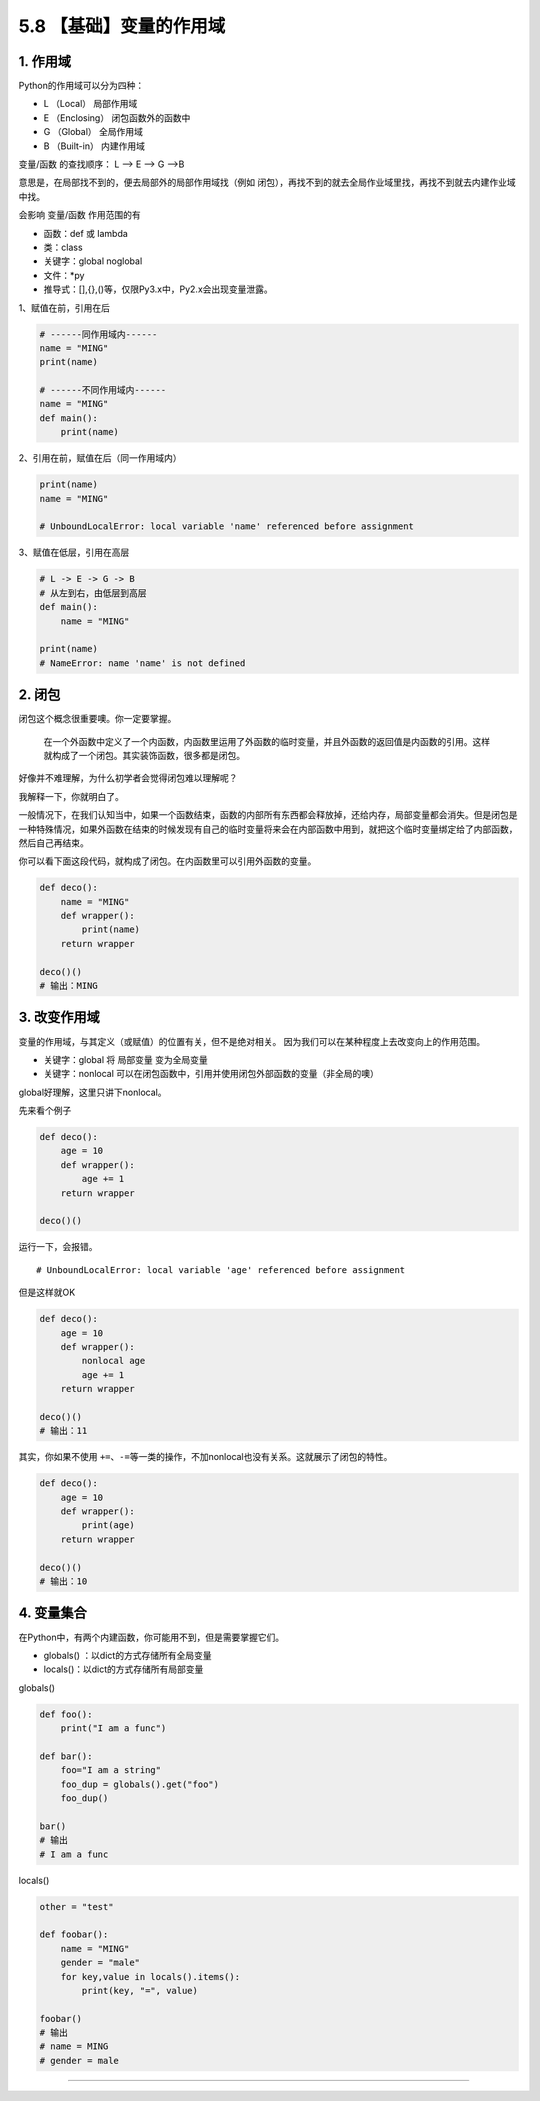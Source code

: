 5.8 【基础】变量的作用域
========================

1. 作用域
---------

Python的作用域可以分为四种：

-  L （Local） 局部作用域
-  E （Enclosing） 闭包函数外的函数中
-  G （Global） 全局作用域
-  B （Built-in） 内建作用域

变量/函数 的查找顺序： L –> E –> G –>B

意思是，在局部找不到的，便去局部外的局部作用域找（例如
闭包），再找不到的就去全局作业域里找，再找不到就去内建作业域中找。

会影响 变量/函数 作用范围的有

-  函数：def 或 lambda
-  类：class
-  关键字：global noglobal
-  文件：*py
-  推导式：[],{},()等，仅限Py3.x中，Py2.x会出现变量泄露。

1、赋值在前，引用在后

.. code:: python

   # ------同作用域内------
   name = "MING"
   print(name)

   # ------不同作用域内------
   name = "MING"
   def main():
       print(name)

2、引用在前，赋值在后（同一作用域内）

.. code:: python

   print(name)
   name = "MING"

   # UnboundLocalError: local variable 'name' referenced before assignment

3、赋值在低层，引用在高层

.. code:: python

   # L -> E -> G -> B
   # 从左到右，由低层到高层
   def main():
       name = "MING"

   print(name)
   # NameError: name 'name' is not defined

2. 闭包
-------

闭包这个概念很重要噢。你一定要掌握。

   在一个外函数中定义了一个内函数，内函数里运用了外函数的临时变量，并且外函数的返回值是内函数的引用。这样就构成了一个闭包。其实装饰函数，很多都是闭包。

好像并不难理解，为什么初学者会觉得闭包难以理解呢？

我解释一下，你就明白了。

一般情况下，在我们认知当中，如果一个函数结束，函数的内部所有东西都会释放掉，还给内存，局部变量都会消失。但是闭包是一种特殊情况，如果外函数在结束的时候发现有自己的临时变量将来会在内部函数中用到，就把这个临时变量绑定给了内部函数，然后自己再结束。

你可以看下面这段代码，就构成了闭包。在内函数里可以引用外函数的变量。

.. code:: python

   def deco():
       name = "MING"
       def wrapper():
           print(name)
       return wrapper

   deco()()
   # 输出：MING

3. 改变作用域
-------------

变量的作用域，与其定义（或赋值）的位置有关，但不是绝对相关。
因为我们可以在某种程度上去改变\ ``向上``\ 的作用范围。

-  关键字：global 将 局部变量 变为全局变量

-  关键字：nonlocal
   可以在闭包函数中，引用并使用闭包外部函数的变量（非全局的噢）

global好理解，这里只讲下nonlocal。

先来看个例子

.. code:: python

   def deco():
       age = 10
       def wrapper():
           age += 1
       return wrapper

   deco()()

运行一下，会报错。

::

   # UnboundLocalError: local variable 'age' referenced before assignment

但是这样就OK

.. code:: python

   def deco():
       age = 10
       def wrapper():
           nonlocal age
           age += 1
       return wrapper

   deco()()
   # 输出：11

其实，你如果不使用
``+=``\ 、\ ``-=``\ 等一类的操作，不加nonlocal也没有关系。这就展示了闭包的特性。

.. code:: python

   def deco():
       age = 10
       def wrapper():
           print(age)
       return wrapper

   deco()()
   # 输出：10

4. 变量集合
-----------

在Python中，有两个内建函数，你可能用不到，但是需要掌握它们。

-  globals() ：以dict的方式存储所有全局变量
-  locals()：以dict的方式存储所有局部变量

globals()

.. code:: python

   def foo():
       print("I am a func")

   def bar():
       foo="I am a string"
       foo_dup = globals().get("foo")
       foo_dup()

   bar()
   # 输出
   # I am a func

locals()

.. code:: python

   other = "test"

   def foobar():
       name = "MING"
       gender = "male"
       for key,value in locals().items():
           print(key, "=", value)

   foobar()
   # 输出
   # name = MING
   # gender = male

--------------
